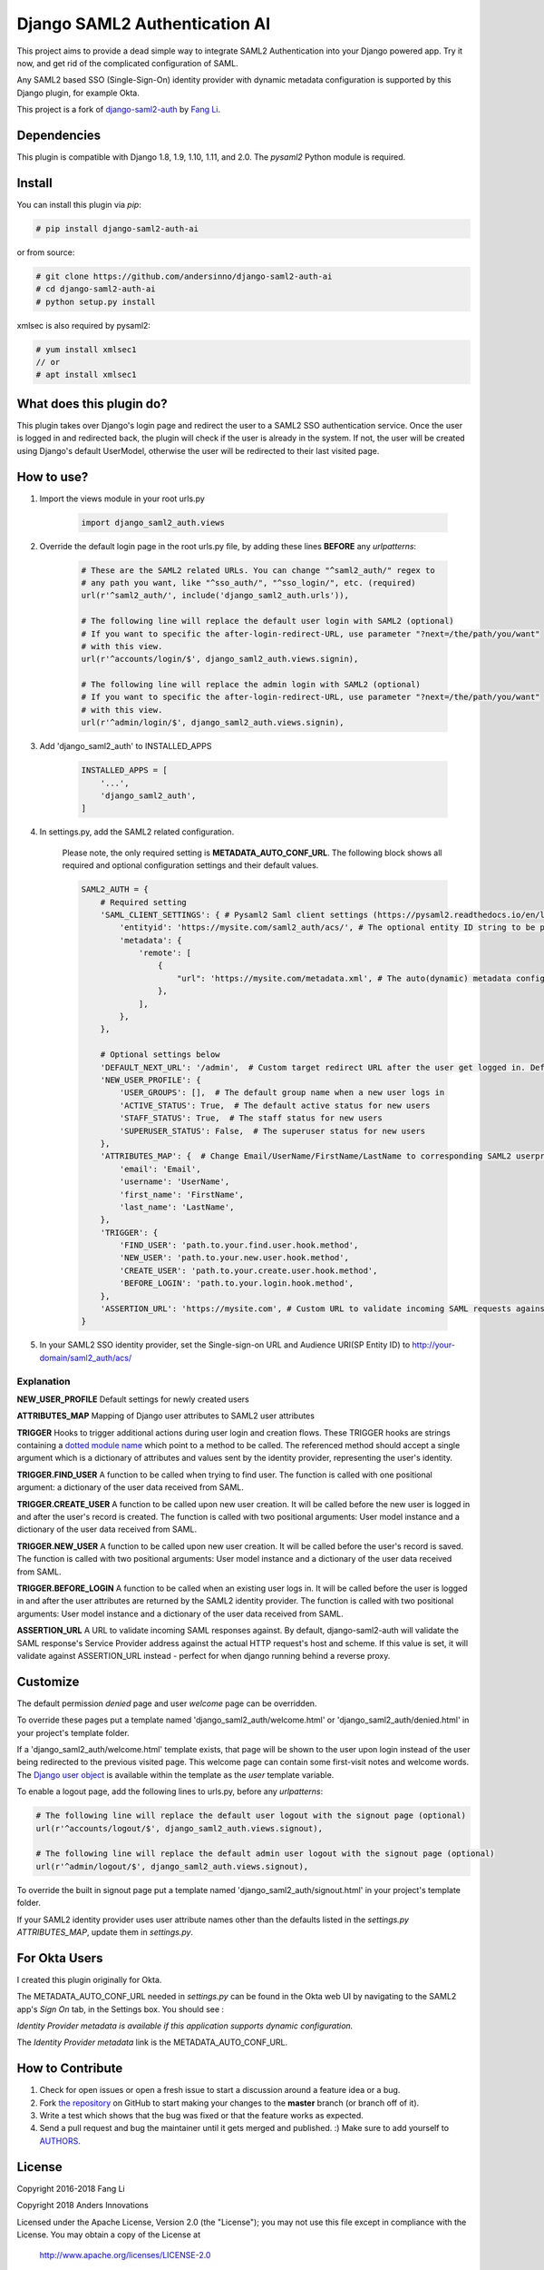 Django SAML2 Authentication AI
==============================

This project aims to provide a dead simple way to integrate SAML2
Authentication into your Django powered app. Try it now, and get rid of the
complicated configuration of SAML.

Any SAML2 based SSO (Single-Sign-On) identity provider with dynamic metadata
configuration is supported by this Django plugin, for example Okta.

This project is a fork of django-saml2-auth_ by `Fang Li`_.

.. _django-saml2-auth: https://github.com/fangli/django-saml2-auth
.. _`Fang Li`: https://github.com/fangli

|PyPI|

.. |PyPI| image::
   https://img.shields.io/pypi/v/django-saml2-auth-ai.svg
   :target: https://pypi.org/project/django-saml2-auth-ai/


Dependencies
------------

This plugin is compatible with Django 1.8, 1.9, 1.10, 1.11, and 2.0.
The `pysaml2` Python module is required.


Install
-------

You can install this plugin via `pip`:

.. code-block:: bash

    # pip install django-saml2-auth-ai

or from source:

.. code-block:: bash

    # git clone https://github.com/andersinno/django-saml2-auth-ai
    # cd django-saml2-auth-ai
    # python setup.py install

xmlsec is also required by pysaml2:

.. code-block:: bash

    # yum install xmlsec1
    // or
    # apt install xmlsec1


What does this plugin do?
-------------------------

This plugin takes over Django's login page and redirect the user to a SAML2
SSO authentication service. Once the user is logged in and redirected back,
the plugin will check if the user is already in the system. If not, the user
will be created using Django's default UserModel, otherwise the user will be
redirected to their last visited page.



How to use?
-----------

#. Import the views module in your root urls.py

    .. code-block:: python

        import django_saml2_auth.views

#. Override the default login page in the root urls.py file, by adding these
   lines **BEFORE** any `urlpatterns`:

    .. code-block:: python

        # These are the SAML2 related URLs. You can change "^saml2_auth/" regex to
        # any path you want, like "^sso_auth/", "^sso_login/", etc. (required)
        url(r'^saml2_auth/', include('django_saml2_auth.urls')),

        # The following line will replace the default user login with SAML2 (optional)
        # If you want to specific the after-login-redirect-URL, use parameter "?next=/the/path/you/want"
        # with this view.
        url(r'^accounts/login/$', django_saml2_auth.views.signin),

        # The following line will replace the admin login with SAML2 (optional)
        # If you want to specific the after-login-redirect-URL, use parameter "?next=/the/path/you/want"
        # with this view.
        url(r'^admin/login/$', django_saml2_auth.views.signin),

#. Add 'django_saml2_auth' to INSTALLED_APPS

    .. code-block:: python

        INSTALLED_APPS = [
            '...',
            'django_saml2_auth',
        ]

#. In settings.py, add the SAML2 related configuration.

    Please note, the only required setting is **METADATA_AUTO_CONF_URL**.
    The following block shows all required and optional configuration settings
    and their default values.

    .. code-block:: python

        SAML2_AUTH = {
            # Required setting
            'SAML_CLIENT_SETTINGS': { # Pysaml2 Saml client settings (https://pysaml2.readthedocs.io/en/latest/howto/config.html)
                'entityid': 'https://mysite.com/saml2_auth/acs/', # The optional entity ID string to be passed in the 'Issuer' element of authn request, if required by the IDP.
                'metadata': {
                    'remote': [
                        {
                            "url": 'https://mysite.com/metadata.xml', # The auto(dynamic) metadata configuration URL of SAML2
                        },
                    ],
                },
            },

            # Optional settings below
            'DEFAULT_NEXT_URL': '/admin',  # Custom target redirect URL after the user get logged in. Default to /admin if not set. This setting will be overwritten if you have parameter ?next= specificed in the login URL.
            'NEW_USER_PROFILE': {
                'USER_GROUPS': [],  # The default group name when a new user logs in
                'ACTIVE_STATUS': True,  # The default active status for new users
                'STAFF_STATUS': True,  # The staff status for new users
                'SUPERUSER_STATUS': False,  # The superuser status for new users
            },
            'ATTRIBUTES_MAP': {  # Change Email/UserName/FirstName/LastName to corresponding SAML2 userprofile attributes.
                'email': 'Email',
                'username': 'UserName',
                'first_name': 'FirstName',
                'last_name': 'LastName',
            },
            'TRIGGER': {
                'FIND_USER': 'path.to.your.find.user.hook.method',
                'NEW_USER': 'path.to.your.new.user.hook.method',
                'CREATE_USER': 'path.to.your.create.user.hook.method',
                'BEFORE_LOGIN': 'path.to.your.login.hook.method',
            },
            'ASSERTION_URL': 'https://mysite.com', # Custom URL to validate incoming SAML requests against
        }

#. In your SAML2 SSO identity provider, set the Single-sign-on URL and Audience
   URI(SP Entity ID) to http://your-domain/saml2_auth/acs/


Explanation
~~~~~~~~~~~

**NEW_USER_PROFILE** Default settings for newly created users

**ATTRIBUTES_MAP** Mapping of Django user attributes to SAML2 user attributes

**TRIGGER** Hooks to trigger additional actions during user login and creation
flows. These TRIGGER hooks are strings containing a `dotted module name <https://docs.python.org/3/tutorial/modules.html#packages>`_
which point to a method to be called. The referenced method should accept a
single argument which is a dictionary of attributes and values sent by the
identity provider, representing the user's identity.

**TRIGGER.FIND_USER** A function to be called when trying to find user.
The function is called with one positional argument: a dictionary of the
user data received from SAML.

**TRIGGER.CREATE_USER** A function to be called upon new user creation.
It will be called before the new user is logged in and after the user's
record is created.  The function is called with two positional
arguments: User model instance and a dictionary of the user data
received from SAML.

**TRIGGER.NEW_USER** A function to be called upon new user creation.
It will be called before the user's record is saved. The function is
called with two positional arguments: User model instance and a dictionary
of the user data received from SAML.

**TRIGGER.BEFORE_LOGIN** A function to be called when an existing user
logs in.  It will be called before the user is logged in and after the
user attributes are returned by the SAML2 identity provider. The
function is called with two positional arguments: User model instance
and a dictionary of the user data received from SAML.

**ASSERTION_URL** A URL to validate incoming SAML responses against. By default,
django-saml2-auth will validate the SAML response's Service Provider address
against the actual HTTP request's host and scheme. If this value is set, it
will validate against ASSERTION_URL instead - perfect for when django running
behind a reverse proxy.

Customize
---------

The default permission `denied` page and user `welcome` page can be
overridden.

To override these pages put a template named 'django_saml2_auth/welcome.html'
or 'django_saml2_auth/denied.html' in your project's template folder.

If a 'django_saml2_auth/welcome.html' template exists, that page will be shown
to the user upon login instead of the user being redirected to the previous
visited page. This welcome page can contain some first-visit notes and welcome
words. The `Django user object <https://docs.djangoproject.com/en/1.9/ref/contrib/auth/#django.contrib.auth.models.User>`_
is available within the template as the `user` template variable.

To enable a logout page, add the following lines to urls.py, before any
`urlpatterns`:

.. code-block:: python

    # The following line will replace the default user logout with the signout page (optional)
    url(r'^accounts/logout/$', django_saml2_auth.views.signout),

    # The following line will replace the default admin user logout with the signout page (optional)
    url(r'^admin/logout/$', django_saml2_auth.views.signout),

To override the built in signout page put a template named
'django_saml2_auth/signout.html' in your project's template folder.

If your SAML2 identity provider uses user attribute names other than the
defaults listed in the `settings.py` `ATTRIBUTES_MAP`, update them in
`settings.py`.


For Okta Users
--------------

I created this plugin originally for Okta.

The METADATA_AUTO_CONF_URL needed in `settings.py` can be found in the Okta
web UI by navigating to the SAML2 app's `Sign On` tab, in the Settings box.
You should see :

`Identity Provider metadata is available if this application supports dynamic configuration.`

The `Identity Provider metadata` link is the METADATA_AUTO_CONF_URL.


How to Contribute
-----------------

#. Check for open issues or open a fresh issue to start a discussion around a feature idea or a bug.
#. Fork `the repository`_ on GitHub to start making your changes to the **master** branch (or branch off of it).
#. Write a test which shows that the bug was fixed or that the feature works as expected.
#. Send a pull request and bug the maintainer until it gets merged and published. :) Make sure to add yourself to AUTHORS_.

.. _`the repository`: http://github.com/andersinno/django-saml2-auth-ai
.. _AUTHORS: https://github.com/andersinno/django-saml2-auth-ai/blob/master/AUTHORS.rst

License
-------

Copyright 2016-2018 Fang Li

Copyright 2018 Anders Innovations

Licensed under the Apache License, Version 2.0 (the "License");
you may not use this file except in compliance with the License.
You may obtain a copy of the License at

    http://www.apache.org/licenses/LICENSE-2.0

Unless required by applicable law or agreed to in writing, software
distributed under the License is distributed on an "AS IS" BASIS,
WITHOUT WARRANTIES OR CONDITIONS OF ANY KIND, either express or implied.
See the License for the specific language governing permissions and
limitations under the License.
